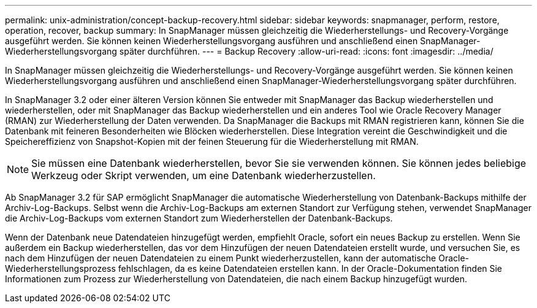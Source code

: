 ---
permalink: unix-administration/concept-backup-recovery.html 
sidebar: sidebar 
keywords: snapmanager, perform, restore, operation, recover, backup 
summary: In SnapManager müssen gleichzeitig die Wiederherstellungs- und Recovery-Vorgänge ausgeführt werden. Sie können keinen Wiederherstellungsvorgang ausführen und anschließend einen SnapManager-Wiederherstellungsvorgang später durchführen. 
---
= Backup Recovery
:allow-uri-read: 
:icons: font
:imagesdir: ../media/


[role="lead"]
In SnapManager müssen gleichzeitig die Wiederherstellungs- und Recovery-Vorgänge ausgeführt werden. Sie können keinen Wiederherstellungsvorgang ausführen und anschließend einen SnapManager-Wiederherstellungsvorgang später durchführen.

In SnapManager 3.2 oder einer älteren Version können Sie entweder mit SnapManager das Backup wiederherstellen und wiederherstellen, oder mit SnapManager das Backup wiederherstellen und ein anderes Tool wie Oracle Recovery Manager (RMAN) zur Wiederherstellung der Daten verwenden. Da SnapManager die Backups mit RMAN registrieren kann, können Sie die Datenbank mit feineren Besonderheiten wie Blöcken wiederherstellen. Diese Integration vereint die Geschwindigkeit und die Speichereffizienz von Snapshot-Kopien mit der feinen Steuerung für die Wiederherstellung mit RMAN.


NOTE: Sie müssen eine Datenbank wiederherstellen, bevor Sie sie verwenden können. Sie können jedes beliebige Werkzeug oder Skript verwenden, um eine Datenbank wiederherzustellen.

Ab SnapManager 3.2 für SAP ermöglicht SnapManager die automatische Wiederherstellung von Datenbank-Backups mithilfe der Archiv-Log-Backups. Selbst wenn die Archiv-Log-Backups am externen Standort zur Verfügung stehen, verwendet SnapManager die Archiv-Log-Backups vom externen Standort zum Wiederherstellen der Datenbank-Backups.

Wenn der Datenbank neue Datendateien hinzugefügt werden, empfiehlt Oracle, sofort ein neues Backup zu erstellen. Wenn Sie außerdem ein Backup wiederherstellen, das vor dem Hinzufügen der neuen Datendateien erstellt wurde, und versuchen Sie, es nach dem Hinzufügen der neuen Datendateien zu einem Punkt wiederherzustellen, kann der automatische Oracle-Wiederherstellungsprozess fehlschlagen, da es keine Datendateien erstellen kann. In der Oracle-Dokumentation finden Sie Informationen zum Prozess zur Wiederherstellung von Datendateien, die nach einem Backup hinzugefügt wurden.
